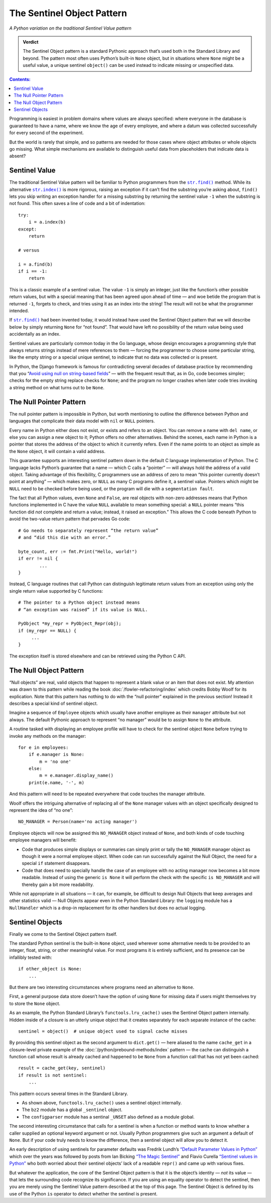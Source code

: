 
=============================
 The Sentinel Object Pattern
=============================

*A Python variation on the traditional Sentinel Value pattern*

.. admonition:: Verdict

   The Sentinel Object pattern is a standard Pythonic approach
   that’s used both in the Standard Library and beyond.
   The pattern most often uses Python’s built-in ``None`` object,
   but in situations where ``None`` might be a useful value,
   a unique sentinel ``object()`` can be used instead
   to indicate missing or unspecified data.

.. contents:: Contents:
   :backlinks: none

Programming is easiest
in problem domains where values are always specified:
where everyone in the database is guaranteed to have a name,
where we know the age of every employee,
and where a datum was collected successfully
for every second of the experiment.

But the world is rarely that simple,
and so patterns are needed for those cases
where object attributes or whole objects go missing.
What simple mechanisms are available
to distinguish useful data
from placeholders that indicate data is absent?

Sentinel Value
==============

The traditional Sentinel Value pattern
will be familiar to Python programmers
from the
|str.find|_
method.
While its alternative
|str.index|_
is more rigorous,
raising an exception if it can’t find the substring you’re asking about,
``find()`` lets you skip writing an exception handler
for a missing substring
by returning the sentinel value ``-1``
when the substring is not found.
This often saves a line of code and a bit of indentation:

.. |str.find| replace:: ``str.find()``
.. _str.find: https://docs.python.org/3/library/stdtypes.html#str.find

.. |str.index| replace:: ``str.index()``
.. _str.index: https://docs.python.org/3/library/stdtypes.html#str.index

::

   try:
       i = a.index(b)
   except:
       return

   # versus

   i = a.find(b)
   if i == -1:
       return

This is a classic example of a sentinel value.
The value ``-1`` is simply an integer,
just like the function’s other possible return values,
but with a special meaning that has been agreed upon ahead of time —
and woe betide the program that is returned ``-1``,
forgets to check, and tries using it as an index into the string!
The result will not be what the programmer intended.

If |str.find|_ had been invented today,
it would instead have used the Sentinel Object pattern
that we will describe below
by simply returning ``None`` for “not found”.
That would have left no possibility
of the return value being used accidentally as an index.

Sentinel values are particularly common today in the Go language,
whose design encourages a programming style
that always returns strings
instead of mere references to them —
forcing the programmer to choose some particular string,
like the empty string or a special unique sentinel,
to indicate that no data was collected or is present.

In Python, the Django framework is famous
for contradicting several decades of database practice
by recommending that you
“`Avoid using null on string-based fields <https://docs.djangoproject.com/en/dev/ref/models/fields/#null>`_” —
with the frequent result that, as in Go,
code becomes simpler;
checks for the empty string replace checks for ``None``;
and the program no longer crashes
when later code tries invoking a string method
on what turns out to be ``None``.

The Null Pointer Pattern
========================

The null pointer pattern is impossible in Python,
but worth mentioning to outline the difference between Python
and languages that complicate their data model
with ``nil`` or ``NULL`` pointers.

Every name in Python either does not exist,
or exists and refers to an object.
You can remove a name with ``del name``,
or else you can assign a new object to it;
Python offers no other alternatives.
Behind the scenes, each name in Python is a pointer
that stores the address of the object to which it currently refers.
Even if the name points to an object as simple as the ``None`` object,
it will contain a valid address.

This guarantee supports an interesting sentinel pattern
down in the default C language implementation of Python.
The C language lacks Python’s guarantee that a name —
which C calls a “pointer” —
will always hold the address of a valid object.
Taking advantage of this flexibility,
C programmers use an address of zero
to mean “this pointer currently doesn’t point at anything” —
which makes zero, or ``NULL`` as many C programs define it,
a sentinel value.
Pointers which might be ``NULL``
need to be checked before being used,
or the program will die with a ``segmentation fault``.

The fact that all Python values, even ``None`` and ``False``,
are real objects with non-zero addresses
means that Python functions implemented in C
have the value ``NULL`` available to mean something special:
a ``NULL`` pointer means
“this function did *not* complete and return a value;
instead, it raised an exception.”
This allows the C code beneath Python
to avoid the two-value return pattern
that pervades Go code::

    # Go needs to separately represent “the return value”
    # and “did this die with an error.”

    byte_count, err := fmt.Print("Hello, world!")
    if err != nil {
            ...
    }

Instead, C language routines that call Python
can distinguish legitimate return values from an exception
using only the single return value supported by C functions::

    # The pointer to a Python object instead means
    # “an exception was raised” if its value is NULL.

    PyObject *my_repr = PyObject_Repr(obj);
    if (my_repr == NULL) {
         ...
    }

The exception itself is stored elsewhere
and can be retrieved using the Python C API.

.. _null-object:

The Null Object Pattern
=======================

“Null objects” are real, valid objects
that happen to represent
a blank value or an item that does not exist.
My attention was drawn to this pattern
while reading the book :doc:`/fowler-refactoring/index`
which credits Bobby Woolf for its explication.
Note that this pattern has nothing to do
with the “null pointer” explained in the previous section!
Instead it describes a special kind of sentinel object.

Imagine a sequence of ``Employee`` objects
which usually have another employee as their ``manager`` attribute
but not always.
The default Pythonic approach to represent “no manager”
would be to assign ``None`` to the attribute.

A routine tasked with displaying an employee profile
will have to check for the sentinel object ``None``
before trying to invoke any methods on the manager::

    for e in employees:
        if e.manager is None:
            m = 'no one'
        else:
            m = e.manager.display_name()
        print(e.name, '-', m)

And this pattern will need to be repeated
everywhere that code touches the manager attribute.

Woolf offers the intriguing alternative
of replacing all of the ``None``
manager values with an object
specifically designed to represent the idea of “no one”::

    NO_MANAGER = Person(name='no acting manager')

Employee objects will now be assigned this ``NO_MANAGER`` object
instead of ``None``,
and both kinds of code touching employee managers will benefit:

* Code that produces simple displays or summaries
  can simply print or tally the ``NO_MANAGER`` manager object
  as though it were a normal employee object.
  When code can run successfully against the Null Object,
  the need for a special ``if`` statement disappears.

* Code that does need to specially handle the case
  of an employee with no acting manager
  now becomes a bit more readable.
  Instead of using the generic ``is None``
  it will perform the check with the specific ``is NO_MANAGER``
  and will thereby gain a bit more readability.

While not appropriate in all situations —
it can, for example, be difficult to design Null Objects
that keep averages and other statistics valid —
Null Objects appear even in the Python Standard Library:
the ``logging`` module has a ``NullHandler``
which is a drop-in replacement for its other handlers
but does no actual logging.

Sentinel Objects
================

Finally we come to the Sentinel Object pattern itself.

The standard Python sentinel is the built-in ``None`` object,
used wherever some alternative needs to be provided
to an integer, float, string, or other meaningful value.
For most programs it is entirely sufficient,
and its presence can be infallibly tested
with::

    if other_object is None:
        ...

But there are two interesting circumstances
where programs need an alternative to ``None``.

First,
a general purpose data store
doesn’t have the option of using ``None`` for missing data
if users might themselves try to store the ``None`` object.

As an example,
the Python Standard Library’s ``functools.lru_cache()``
uses the Sentinel Object pattern internally.
Hidden inside of a closure is an utterly unique object
that it creates separately for each separate instance of the cache::

   sentinel = object()  # unique object used to signal cache misses

By providing this sentinel object
as the second argument to ``dict.get()`` —
here aliased to the name ``cache_get``
in a closure-level private example
of the :doc:`/python/prebound-methods/index` pattern —
the cache can distinguish a function call
whose result is already cached and happened to be ``None``
from a function call that has not yet been cached::

   result = cache_get(key, sentinel)
   if result is not sentinel:
       ...

This pattern occurs several times in the Standard Library.

* As shown above, ``functools.lru_cache()`` uses a sentinel object
  internally.

* The ``bz2`` module has a global ``_sentinel`` object.

* The ``configparser`` module has a sentinal ``_UNSET``
  also defined as a module global.

The second interesting circumstance that calls for a sentinel
is when a function or method wants to know
whether a caller supplied an optional keyword argument or not.
Usually Python programmers give such an argument a default of ``None``.
But if your code truly needs to know the difference,
then a sentinel object will allow you to detect it.

An early description of using sentinels for parameter defaults
was Fredrik Lundh’s
`“Default Parameter Values in Python” <http://effbot.org/zone/default-values.htm>`_
which over the years was followed
by posts from Ian Bicking
`“The Magic Sentinel” <http://www.ianbicking.org/blog/2008/12/the-magic-sentinel.html>`_
and Flavio Curella
`“Sentinel values in Python” <https://www.revsys.com/tidbits/sentinel-values-python/>`_
who both worried about their sentinel objects’ lack of a readable ``repr()``
and came up with various fixes.

But whatever the application,
the core of the Sentinel Object pattern
is that it is the object’s identity — *not* its value —
that lets the surrounding code recognize its significance.
If you are using an equality operator to detect the sentinel,
then you are merely using the Sentinel Value pattern
described at the top of this page.
The Sentinel Object is defined
by its use of the Python ``is`` operator
to detect whether the sentinel is present.
